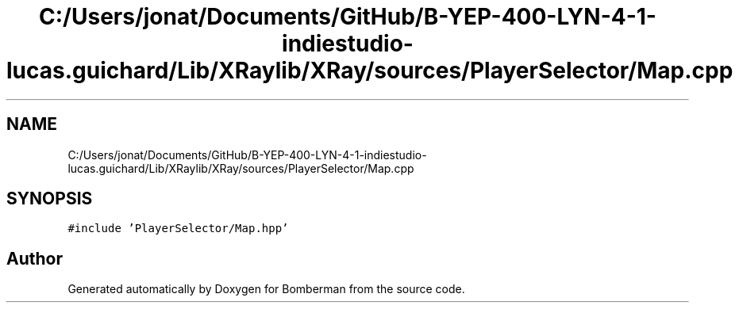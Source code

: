 .TH "C:/Users/jonat/Documents/GitHub/B-YEP-400-LYN-4-1-indiestudio-lucas.guichard/Lib/XRaylib/XRay/sources/PlayerSelector/Map.cpp" 3 "Mon Jun 21 2021" "Version 2.0" "Bomberman" \" -*- nroff -*-
.ad l
.nh
.SH NAME
C:/Users/jonat/Documents/GitHub/B-YEP-400-LYN-4-1-indiestudio-lucas.guichard/Lib/XRaylib/XRay/sources/PlayerSelector/Map.cpp
.SH SYNOPSIS
.br
.PP
\fC#include 'PlayerSelector/Map\&.hpp'\fP
.br

.SH "Author"
.PP 
Generated automatically by Doxygen for Bomberman from the source code\&.
